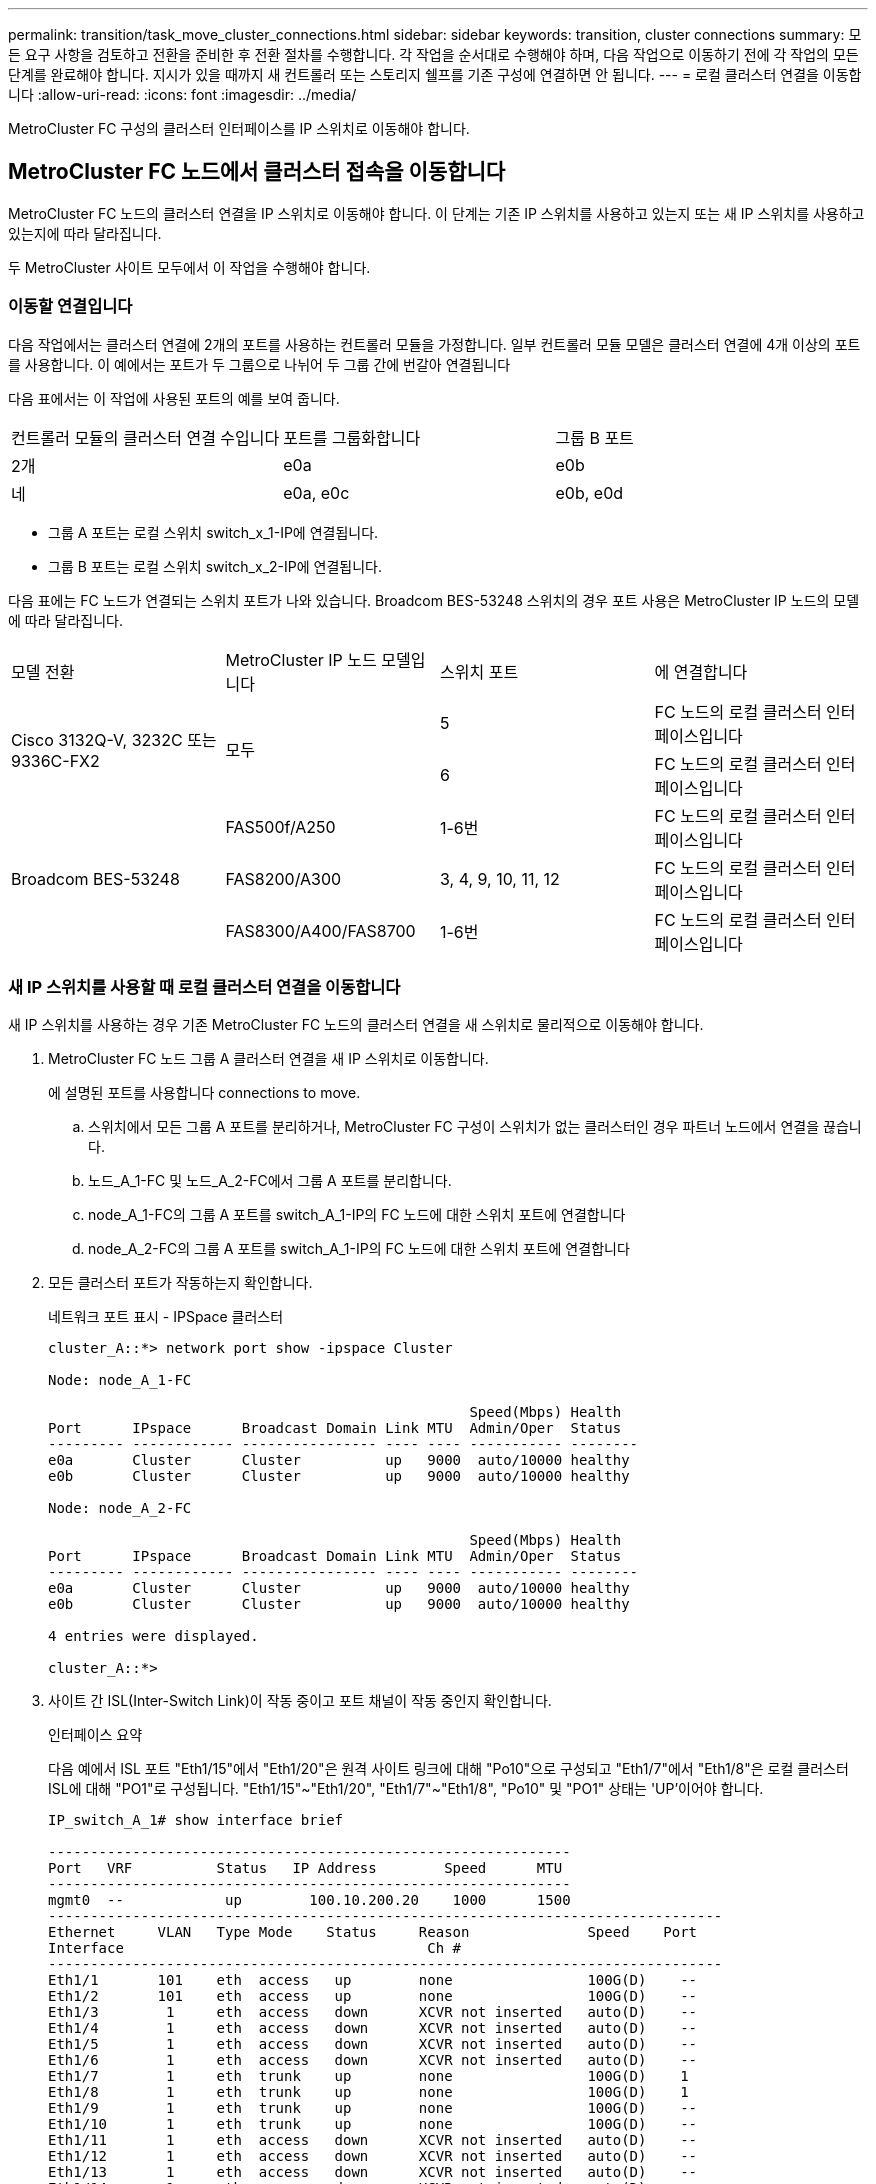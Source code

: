 ---
permalink: transition/task_move_cluster_connections.html 
sidebar: sidebar 
keywords: transition, cluster connections 
summary: 모든 요구 사항을 검토하고 전환을 준비한 후 전환 절차를 수행합니다. 각 작업을 순서대로 수행해야 하며, 다음 작업으로 이동하기 전에 각 작업의 모든 단계를 완료해야 합니다. 지시가 있을 때까지 새 컨트롤러 또는 스토리지 쉘프를 기존 구성에 연결하면 안 됩니다. 
---
= 로컬 클러스터 연결을 이동합니다
:allow-uri-read: 
:icons: font
:imagesdir: ../media/


[role="lead"]
MetroCluster FC 구성의 클러스터 인터페이스를 IP 스위치로 이동해야 합니다.



== MetroCluster FC 노드에서 클러스터 접속을 이동합니다

[role="lead"]
MetroCluster FC 노드의 클러스터 연결을 IP 스위치로 이동해야 합니다. 이 단계는 기존 IP 스위치를 사용하고 있는지 또는 새 IP 스위치를 사용하고 있는지에 따라 달라집니다.

두 MetroCluster 사이트 모두에서 이 작업을 수행해야 합니다.



=== 이동할 연결입니다

다음 작업에서는 클러스터 연결에 2개의 포트를 사용하는 컨트롤러 모듈을 가정합니다. 일부 컨트롤러 모듈 모델은 클러스터 연결에 4개 이상의 포트를 사용합니다. 이 예에서는 포트가 두 그룹으로 나뉘어 두 그룹 간에 번갈아 연결됩니다

다음 표에서는 이 작업에 사용된 포트의 예를 보여 줍니다.

|===


| 컨트롤러 모듈의 클러스터 연결 수입니다 | 포트를 그룹화합니다 | 그룹 B 포트 


 a| 
2개
 a| 
e0a
 a| 
e0b



 a| 
네
 a| 
e0a, e0c
 a| 
e0b, e0d

|===
* 그룹 A 포트는 로컬 스위치 switch_x_1-IP에 연결됩니다.
* 그룹 B 포트는 로컬 스위치 switch_x_2-IP에 연결됩니다.


다음 표에는 FC 노드가 연결되는 스위치 포트가 나와 있습니다. Broadcom BES-53248 스위치의 경우 포트 사용은 MetroCluster IP 노드의 모델에 따라 달라집니다.

|===


| 모델 전환 | MetroCluster IP 노드 모델입니다 | 스위치 포트 | 에 연결합니다 


.2+| Cisco 3132Q-V, 3232C 또는 9336C-FX2 .2+| 모두  a| 
5
 a| 
FC 노드의 로컬 클러스터 인터페이스입니다



 a| 
6
 a| 
FC 노드의 로컬 클러스터 인터페이스입니다



.6+| Broadcom BES-53248  a| 
FAS500f/A250
 a| 
1-6번
 a| 
FC 노드의 로컬 클러스터 인터페이스입니다



 a| 
FAS8200/A300
 a| 
3, 4, 9, 10, 11, 12
 a| 
FC 노드의 로컬 클러스터 인터페이스입니다



 a| 
FAS8300/A400/FAS8700
 a| 
1-6번
 a| 
FC 노드의 로컬 클러스터 인터페이스입니다

|===


=== 새 IP 스위치를 사용할 때 로컬 클러스터 연결을 이동합니다

새 IP 스위치를 사용하는 경우 기존 MetroCluster FC 노드의 클러스터 연결을 새 스위치로 물리적으로 이동해야 합니다.

. MetroCluster FC 노드 그룹 A 클러스터 연결을 새 IP 스위치로 이동합니다.
+
에 설명된 포트를 사용합니다  connections to move.

+
.. 스위치에서 모든 그룹 A 포트를 분리하거나, MetroCluster FC 구성이 스위치가 없는 클러스터인 경우 파트너 노드에서 연결을 끊습니다.
.. 노드_A_1-FC 및 노드_A_2-FC에서 그룹 A 포트를 분리합니다.
.. node_A_1-FC의 그룹 A 포트를 switch_A_1-IP의 FC 노드에 대한 스위치 포트에 연결합니다
.. node_A_2-FC의 그룹 A 포트를 switch_A_1-IP의 FC 노드에 대한 스위치 포트에 연결합니다


. 모든 클러스터 포트가 작동하는지 확인합니다.
+
네트워크 포트 표시 - IPSpace 클러스터

+
....
cluster_A::*> network port show -ipspace Cluster

Node: node_A_1-FC

                                                  Speed(Mbps) Health
Port      IPspace      Broadcast Domain Link MTU  Admin/Oper  Status
--------- ------------ ---------------- ---- ---- ----------- --------
e0a       Cluster      Cluster          up   9000  auto/10000 healthy
e0b       Cluster      Cluster          up   9000  auto/10000 healthy

Node: node_A_2-FC

                                                  Speed(Mbps) Health
Port      IPspace      Broadcast Domain Link MTU  Admin/Oper  Status
--------- ------------ ---------------- ---- ---- ----------- --------
e0a       Cluster      Cluster          up   9000  auto/10000 healthy
e0b       Cluster      Cluster          up   9000  auto/10000 healthy

4 entries were displayed.

cluster_A::*>
....
. 사이트 간 ISL(Inter-Switch Link)이 작동 중이고 포트 채널이 작동 중인지 확인합니다.
+
인터페이스 요약

+
다음 예에서 ISL 포트 "Eth1/15"에서 "Eth1/20"은 원격 사이트 링크에 대해 "Po10"으로 구성되고 "Eth1/7"에서 "Eth1/8"은 로컬 클러스터 ISL에 대해 "PO1"로 구성됩니다. "Eth1/15"~"Eth1/20", "Eth1/7"~"Eth1/8", "Po10" 및 "PO1" 상태는 'UP'이어야 합니다.

+
[listing]
----
IP_switch_A_1# show interface brief

--------------------------------------------------------------
Port   VRF          Status   IP Address        Speed      MTU
--------------------------------------------------------------
mgmt0  --            up        100.10.200.20    1000      1500
--------------------------------------------------------------------------------
Ethernet     VLAN   Type Mode    Status     Reason              Speed    Port
Interface                                    Ch #
--------------------------------------------------------------------------------
Eth1/1       101    eth  access   up        none                100G(D)    --
Eth1/2       101    eth  access   up        none                100G(D)    --
Eth1/3        1     eth  access   down      XCVR not inserted   auto(D)    --
Eth1/4        1     eth  access   down      XCVR not inserted   auto(D)    --
Eth1/5        1     eth  access   down      XCVR not inserted   auto(D)    --
Eth1/6        1     eth  access   down      XCVR not inserted   auto(D)    --
Eth1/7        1     eth  trunk    up        none                100G(D)    1
Eth1/8        1     eth  trunk    up        none                100G(D)    1
Eth1/9        1     eth  trunk    up        none                100G(D)    --
Eth1/10       1     eth  trunk    up        none                100G(D)    --
Eth1/11       1     eth  access   down      XCVR not inserted   auto(D)    --
Eth1/12       1     eth  access   down      XCVR not inserted   auto(D)    --
Eth1/13       1     eth  access   down      XCVR not inserted   auto(D)    --
Eth1/14       1     eth  access   down      XCVR not inserted   auto(D)    --
Eth1/15       1     eth  trunk    up        none                100G(D)    10
Eth1/16       1     eth  trunk    up        none                100G(D)    10
Eth1/17       1     eth  trunk    up        none                100G(D)    10
Eth1/18       1     eth  trunk    up        none                100G(D)    10
Eth1/19       1     eth  trunk    up        none                100G(D)    10
Eth1/20       1     eth  trunk    up        none                100G(D)    10

--------------------------------------------------------------------------------
Port-channel VLAN  Type Mode   Status   Reason         Speed    Protocol
Interface
--------------------------------------------------------------------------------
Po1          1     eth  trunk   up      none            a-100G(D) lacp
Po10         1     eth  trunk   up      none            a-100G(D) lacp
Po11         1     eth  trunk   down    No operational  auto(D)   lacp
                                        members
IP_switch_A_1#
----
. 모든 인터페이스가 ""홈" 열에 참 으로 표시되는지 확인합니다.
+
'network interface show-vserver cluster'

+
이 작업을 완료하는 데 몇 분 정도 걸릴 수 있습니다.

+
....
cluster_A::*> network interface show -vserver cluster

            Logical      Status     Network          Current       Current Is
Vserver     Interface  Admin/Oper Address/Mask       Node          Port    Home
----------- ---------- ---------- ------------------ ------------- ------- -----
Cluster
            node_A_1_FC_clus1
                       up/up      169.254.209.69/16  node_A_1_FC   e0a     true
            node_A_1-FC_clus2
                       up/up      169.254.49.125/16  node_A_1-FC   e0b     true
            node_A_2-FC_clus1
                       up/up      169.254.47.194/16  node_A_2-FC   e0a     true
            node_A_2-FC_clus2
                       up/up      169.254.19.183/16  node_A_2-FC   e0b     true

4 entries were displayed.

cluster_A::*>
....
. 두 노드(node_A_1-FC 및 node_A_2-FC)에서 위의 단계를 수행하여 클러스터 인터페이스의 그룹 B 포트를 이동합니다.
. 파트너 클러스터 ""cluster_B""에서 위의 단계를 반복합니다.




=== 기존 IP 스위치를 재사용할 때 로컬 클러스터 연결을 이동합니다

기존 IP 스위치를 재사용하는 경우 펌웨어를 업데이트하고 올바른 RCFs(Reference Configure Files)를 사용하여 스위치를 재구성한 후 한 번에 하나의 스위치로 연결을 올바른 포트로 이동해야 합니다.

이 작업은 FC 노드가 기존 IP 스위치에 연결되어 있고 스위치를 재사용하는 경우에만 필요합니다.

. SWITCH_A_1_IP에 연결된 로컬 클러스터 연결을 끊습니다
+
.. 기존 IP 스위치에서 그룹 A 포트를 분리합니다.
.. 스위치_A_1_IP에서 ISL 포트를 분리합니다.
+
플랫폼에 대한 설치 및 설정 지침을 참조하여 클러스터 포트 사용량을 확인할 수 있습니다.

+
https://docs.netapp.com/platstor/topic/com.netapp.doc.hw-a320-install-setup/home.html["AFF A320 시스템: 설치 및 설정"^]

+
https://library.netapp.com/ecm/ecm_download_file/ECMLP2842666["AFF A220/FAS2700 시스템 설치 및 설정 지침"^]

+
https://library.netapp.com/ecm/ecm_download_file/ECMLP2842668["AFF A800 시스템 설치 및 설정 지침"^]

+
https://library.netapp.com/ecm/ecm_download_file/ECMLP2469722["AFF A300 시스템 설치 및 설정 지침"^]

+
https://library.netapp.com/ecm/ecm_download_file/ECMLP2316769["FAS8200 시스템 설치 및 설정 지침"^]



. 플랫폼 조합 및 전환을 위해 생성된 RCF 파일을 사용하여 SWITCH_A_1_IP를 재구성합니다.
+
_MetroCluster IP 설치 및 구성_에서 스위치 공급업체의 절차에 따라 다음 단계를 수행하십시오.

+
link:../install-ip/concept_considerations_differences.html["MetroCluster IP 설치 및 구성"]

+
.. 필요한 경우 새 스위치 펌웨어를 다운로드하여 설치합니다.
+
MetroCluster IP 노드가 지원하는 최신 펌웨어를 사용해야 합니다.

+
*** link:../install-ip/task_switch_config_broadcom.html["Broadcom 스위치 EFOS 소프트웨어 다운로드 및 설치"]
*** link:../install-ip/task_switch_config_cisco.html["Cisco 스위치 NX-OS 소프트웨어 다운로드 및 설치"]


.. 새로운 RCF 파일 적용을 위한 IP 스위치를 준비합니다.
+
*** link:../install-ip/task_switch_config_broadcom.html["Broadcom IP 스위치를 출하 시 기본값으로 재설정합니다"] **
*** link:https://docs.netapp.com/us-en/ontap-metrocluster/install-ip/task_switch_config_broadcom.html["Cisco IP 스위치를 출하 시 기본값으로 재설정합니다"]


.. 스위치 공급업체에 따라 IP RCF 파일을 다운로드하여 설치합니다.
+
*** link:../install-ip/task_switch_config_broadcom.html["Broadcom IP RCF 파일 다운로드 및 설치"]
*** link:../install-ip/task_switch_config_cisco.html["Cisco IP RCF 파일 다운로드 및 설치"]




. 스위치_A_1_IP에 그룹 A 포트를 다시 연결합니다.
+
에 설명된 포트를 사용합니다  connections to move.

. 모든 클러스터 포트가 작동하는지 확인합니다.
+
네트워크 포트 show-IPSpace cluster

+
....
Cluster-A::*> network port show -ipspace cluster

Node: node_A_1_FC

                                                  Speed(Mbps) Health
Port      IPspace      Broadcast Domain Link MTU  Admin/Oper  Status
--------- ------------ ---------------- ---- ---- ----------- --------
e0a       Cluster      Cluster          up   9000  auto/10000 healthy
e0b       Cluster      Cluster          up   9000  auto/10000 healthy

Node: node_A_2_FC

                                                  Speed(Mbps) Health
Port      IPspace      Broadcast Domain Link MTU  Admin/Oper  Status
--------- ------------ ---------------- ---- ---- ----------- --------
e0a       Cluster      Cluster          up   9000  auto/10000 healthy
e0b       Cluster      Cluster          up   9000  auto/10000 healthy

4 entries were displayed.

Cluster-A::*>
....
. 모든 인터페이스가 홈 포트에 있는지 확인합니다.
+
'network interface show-vserver cluster'

+
....
Cluster-A::*> network interface show -vserver Cluster

            Logical      Status     Network          Current       Current Is
Vserver     Interface  Admin/Oper Address/Mask       Node          Port    Home
----------- ---------- ---------- ------------------ ------------- ------- -----
Cluster
            node_A_1_FC_clus1
                       up/up      169.254.209.69/16  node_A_1_FC   e0a     true
            node_A_1_FC_clus2
                       up/up      169.254.49.125/16  node_A_1_FC   e0b     true
            node_A_2_FC_clus1
                       up/up      169.254.47.194/16  node_A_2_FC   e0a     true
            node_A_2_FC_clus2
                       up/up      169.254.19.183/16  node_A_2_FC   e0b     true

4 entries were displayed.

Cluster-A::*>
....
. SWITCH_A_2_IP에서 이전 단계를 모두 반복합니다.
. 로컬 클러스터 ISL 포트를 다시 연결합니다.
. 스위치 B_1_IP 및 스위치 B_2_IP에 대해 사이트_B에서 위의 단계를 반복합니다.
. 사이트 간에 원격 ISL을 연결합니다.




== 클러스터 연결이 이동되고 클러스터가 정상 상태인지 확인

적절하게 접속되어 있고 전환 프로세스를 진행할 준비가 되었는지 확인하려면 클러스터 연결이 올바르게 이동되었는지, 클러스터 스위치가 인식되는지, 클러스터가 정상인지 확인해야 합니다.

. 모든 클러스터 포트가 실행 중인지 확인합니다.
+
네트워크 포트 표시 - IPSpace 클러스터

+
....
Cluster-A::*> network port show -ipspace Cluster

Node: Node-A-1-FC

                                                  Speed(Mbps) Health
Port      IPspace      Broadcast Domain Link MTU  Admin/Oper  Status
--------- ------------ ---------------- ---- ---- ----------- --------
e0a       Cluster      Cluster          up   9000  auto/10000 healthy
e0b       Cluster      Cluster          up   9000  auto/10000 healthy

Node: Node-A-2-FC

                                                  Speed(Mbps) Health
Port      IPspace      Broadcast Domain Link MTU  Admin/Oper  Status
--------- ------------ ---------------- ---- ---- ----------- --------
e0a       Cluster      Cluster          up   9000  auto/10000 healthy
e0b       Cluster      Cluster          up   9000  auto/10000 healthy

4 entries were displayed.

Cluster-A::*>
....
. 모든 인터페이스가 홈 포트에 있는지 확인합니다.
+
'network interface show-vserver cluster'

+
이 작업을 완료하는 데 몇 분 정도 걸릴 수 있습니다.

+
다음 예제는 모든 인터페이스가 ""홈" 열에 true로 표시된다는 것을 보여줍니다.

+
....
Cluster-A::*> network interface show -vserver Cluster

            Logical      Status     Network          Current       Current Is
Vserver     Interface  Admin/Oper Address/Mask       Node          Port    Home
----------- ---------- ---------- ------------------ ------------- ------- -----
Cluster
            Node-A-1_FC_clus1
                       up/up      169.254.209.69/16  Node-A-1_FC   e0a     true
            Node-A-1-FC_clus2
                       up/up      169.254.49.125/16  Node-A-1-FC   e0b     true
            Node-A-2-FC_clus1
                       up/up      169.254.47.194/16  Node-A-2-FC   e0a     true
            Node-A-2-FC_clus2
                       up/up      169.254.19.183/16  Node-A-2-FC   e0b     true

4 entries were displayed.

Cluster-A::*>
....
. 두 로컬 IP 스위치가 모두 노드에서 검색되는지 확인합니다.
+
네트워크 디바이스 검색 표시 프로토콜 CDP

+
....
Cluster-A::*> network device-discovery show -protocol cdp

Node/       Local  Discovered
Protocol    Port   Device (LLDP: ChassisID)  Interface         Platform
----------- ------ ------------------------- ----------------  ----------------
Node-A-1-FC
           /cdp
            e0a    Switch-A-3-IP             1/5/1             N3K-C3232C
            e0b    Switch-A-4-IP             0/5/1             N3K-C3232C
Node-A-2-FC
           /cdp
            e0a    Switch-A-3-IP             1/6/1             N3K-C3232C
            e0b    Switch-A-4-IP             0/6/1             N3K-C3232C

4 entries were displayed.

Cluster-A::*>
....
. IP 스위치에서 두 로컬 IP 스위치 모두에서 MetroCluster IP 노드가 검색되었는지 확인합니다.
+
CDP 이웃의 성전

+
각 스위치에서 이 단계를 수행해야 합니다.

+
이 예에서는 스위치 A-3-IP에서 노드가 검색되었는지 확인하는 방법을 보여 줍니다.

+
....
(Switch-A-3-IP)# show cdp neighbors

Capability Codes: R - Router, T - Trans-Bridge, B - Source-Route-Bridge
                  S - Switch, H - Host, I - IGMP, r - Repeater,
                  V - VoIP-Phone, D - Remotely-Managed-Device,
                  s - Supports-STP-Dispute

Device-ID          Local Intrfce  Hldtme Capability  Platform      Port ID
Node-A-1-FC         Eth1/5/1       133    H         FAS8200       e0a
Node-A-2-FC         Eth1/6/1       133    H         FAS8200       e0a
Switch-A-4-IP(FDO220329A4)
                    Eth1/7         175    R S I s   N3K-C3232C    Eth1/7
Switch-A-4-IP(FDO220329A4)
                    Eth1/8         175    R S I s   N3K-C3232C    Eth1/8
Switch-B-3-IP(FDO220329B3)
                    Eth1/20        173    R S I s   N3K-C3232C    Eth1/20
Switch-B-3-IP(FDO220329B3)
                    Eth1/21        173    R S I s   N3K-C3232C    Eth1/21

Total entries displayed: 4

(Switch-A-3-IP)#
....
+
이 예에서는 스위치 A-4-IP에서 노드가 검색되었는지 확인하는 방법을 보여 줍니다.

+
....
(Switch-A-4-IP)# show cdp neighbors

Capability Codes: R - Router, T - Trans-Bridge, B - Source-Route-Bridge
                  S - Switch, H - Host, I - IGMP, r - Repeater,
                  V - VoIP-Phone, D - Remotely-Managed-Device,
                  s - Supports-STP-Dispute

Device-ID          Local Intrfce  Hldtme Capability  Platform      Port ID
Node-A-1-FC         Eth1/5/1       133    H         FAS8200       e0b
Node-A-2-FC         Eth1/6/1       133    H         FAS8200       e0b
Switch-A-3-IP(FDO220329A3)
                    Eth1/7         175    R S I s   N3K-C3232C    Eth1/7
Switch-A-3-IP(FDO220329A3)
                    Eth1/8         175    R S I s   N3K-C3232C    Eth1/8
Switch-B-4-IP(FDO220329B4)
                    Eth1/20        169    R S I s   N3K-C3232C    Eth1/20
Switch-B-4-IP(FDO220329B4)
                    Eth1/21        169    R S I s   N3K-C3232C    Eth1/21

Total entries displayed: 4

(Switch-A-4-IP)#
....


